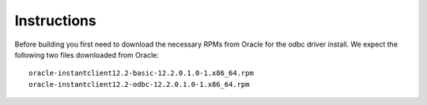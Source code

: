 Instructions
------------

Before building you first need to download the necessary RPMs from
Oracle for the odbc driver install. We expect the following two files
downloaded from Oracle::

 oracle-instantclient12.2-basic-12.2.0.1.0-1.x86_64.rpm
 oracle-instantclient12.2-odbc-12.2.0.1.0-1.x86_64.rpm

